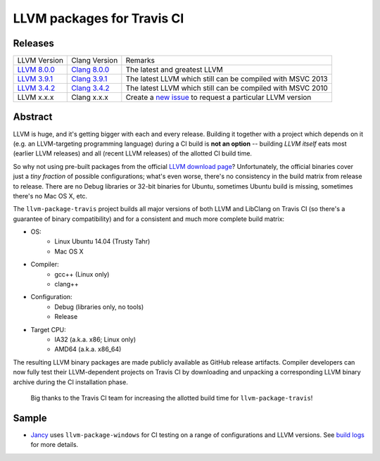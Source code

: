 LLVM packages for Travis CI
===========================

.. image:: https://travis-ci.org/vovkos/llvm-package-travis.svg
	:target: https://travis-ci.org/vovkos/llvm-package-travis
.. image:: https://img.shields.io/badge/donate-@jancy.org-blue.svg
	:align: right
	:target: http://jancy.org/donate.html?donate=llvm-package

Releases
--------

.. list-table::

	*	- LLVM Version
		- Clang Version
		- Remarks

	*	- `LLVM 8.0.0 <https://github.com/vovkos/llvm-package-travis/releases/llvm-8.0.0>`_
		- `Clang 8.0.0 <https://github.com/vovkos/llvm-package-travis/releases/clang-8.0.0>`_
		- The latest and greatest LLVM

	*	- `LLVM 3.9.1 <https://github.com/vovkos/llvm-package-travis/releases/llvm-3.9.1>`_
		- `Clang 3.9.1 <https://github.com/vovkos/llvm-package-travis/releases/clang-3.9.1>`_
		- The latest LLVM which still can be compiled with MSVC 2013

	*	- `LLVM 3.4.2 <https://github.com/vovkos/llvm-package-travis/releases/llvm-3.4.2-b>`_
		- `Clang 3.4.2 <https://github.com/vovkos/llvm-package-travis/releases/clang-3.4.2>`_
		- The latest LLVM which still can be compiled with MSVC 2010

	*	- LLVM x.x.x
		- Clang x.x.x
		- Create a `new issue <https://github.com/vovkos/llvm-package-travis/issues/new>`__ to request a particular LLVM version

Abstract
--------

LLVM is huge, and it's getting bigger with each and every release. Building it together with a project which depends on it (e.g. an LLVM-targeting programming language) during a CI build is **not an option** -- building *LLVM itself* eats most (earlier LLVM releases) and all (recent LLVM releases) of the allotted CI build time.

So why not using pre-built packages from the official `LLVM download page <http://releases.llvm.org>`__? Unfortunately, the official binaries cover just a *tiny fraction* of possible configurations; what's even worse, there's no consistency in the build matrix from release to release. There are no Debug libraries or 32-bit binaries for Ubuntu, sometimes Ubuntu build is missing, sometimes there's no Mac OS X, etc.

The ``llvm-package-travis`` project builds all major versions of both LLVM and LibClang on Travis CI (so there's a guarantee of binary compatibility) and for a consistent and much more complete build matrix:

* OS:
	- Linux Ubuntu 14.04 (Trusty Tahr)
	- Mac OS X

* Compiler:
	- gcc++ (Linux only)
	- clang++

* Configuration:
	- Debug (libraries only, no tools)
	- Release

* Target CPU:
	- IA32 (a.k.a. x86; Linux only)
	- AMD64 (a.k.a. x86_64)

The resulting LLVM binary packages are made publicly available as GitHub release artifacts. Compiler developers can now fully test their LLVM-dependent projects on Travis CI by downloading and unpacking a corresponding LLVM binary archive during the CI installation phase.

	Big thanks to the Travis CI team for increasing the allotted build time for ``llvm-package-travis``!

Sample
------

* `Jancy <https://github.com/vovkos/jancy>`__ uses ``llvm-package-windows`` for CI testing on a range of configurations and LLVM versions. See `build logs <https://travis-ci.org/vovkos/jancy>`__ for more details.
